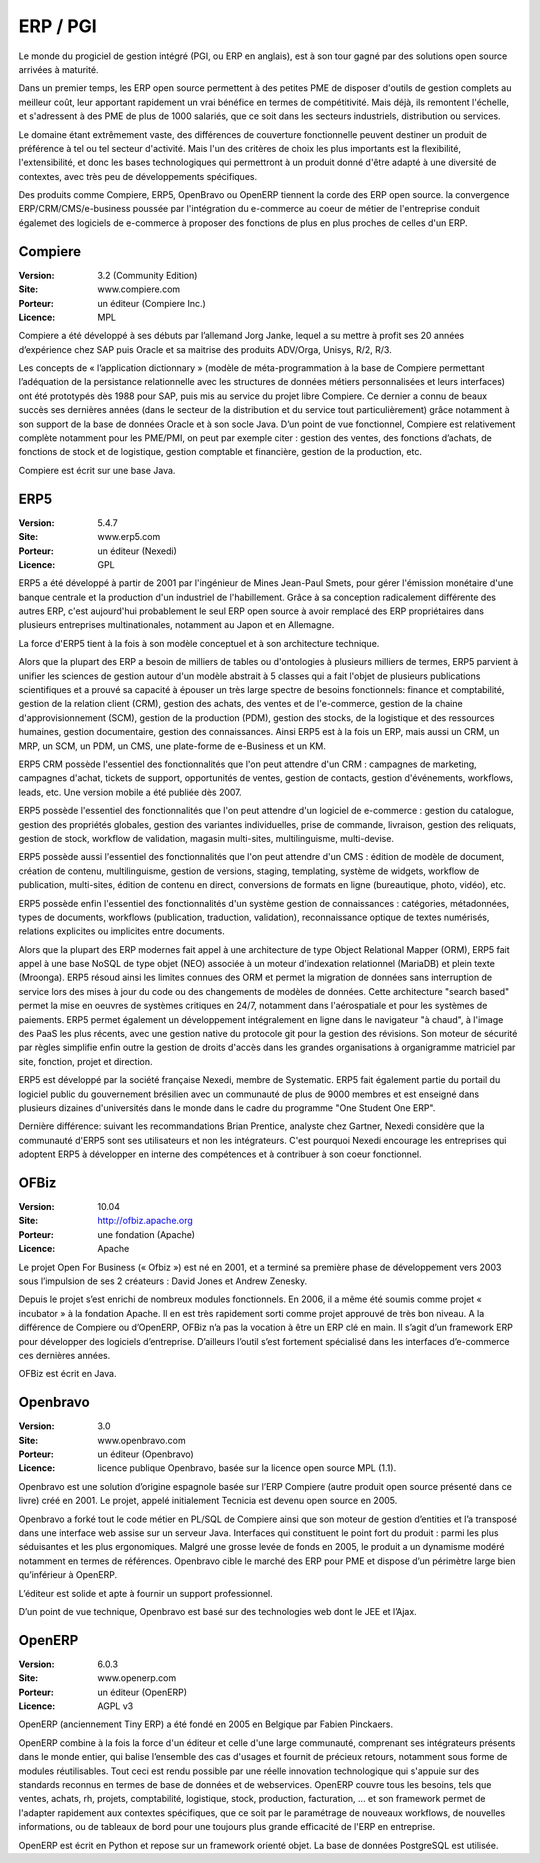 ERP / PGI
=========

Le monde du progiciel de gestion intégré (PGI, ou ERP en anglais), est à son tour gagné par des solutions open source arrivées à maturité.

Dans un premier temps, les ERP open source permettent à des petites PME de disposer d'outils de gestion complets au meilleur coût, leur apportant rapidement un vrai bénéfice en termes de compétitivité. Mais déjà, ils remontent l'échelle, et s'adressent à des PME de plus de 1000 salariés, que ce soit dans les secteurs industriels, distribution ou services.

Le domaine étant extrêmement vaste, des différences de couverture fonctionnelle peuvent destiner un produit de préférence à tel ou tel secteur d'activité. Mais l'un des critères de choix les plus importants est la flexibilité, l'extensibilité, et donc les bases technologiques qui permettront à un produit donné d'être adapté à une diversité de contextes, avec très peu de développements spécifiques.

Des produits comme Compiere, ERP5, OpenBravo ou OpenERP tiennent la corde des ERP open source. la convergence ERP/CRM/CMS/e-business poussée par l'intégration du e-commerce au coeur de métier de l'entreprise conduit égalemet des logiciels de e-commerce à proposer des fonctions de plus en plus proches de celles d'un ERP.


Compiere
--------

:Version: 3.2 (Community Edition)
:Site: www.compiere.com
:Porteur: un éditeur (Compiere Inc.)
:Licence: MPL

Compiere a été développé à ses débuts par l’allemand Jorg Janke, lequel a su mettre à profit ses 20 années d’expérience chez SAP puis Oracle et sa maitrise des produits ADV/Orga, Unisys, R/2, R/3.

Les concepts de « l’application dictionnary » (modèle de méta-programmation à la base de Compiere permettant l’adéquation de la persistance relationnelle avec les structures de données métiers personnalisées et leurs interfaces) ont été prototypés dès 1988 pour SAP, puis mis au service du projet libre Compiere. Ce dernier a connu de beaux succès ses dernières années (dans le secteur de la distribution et du service tout particulièrement) grâce notamment à son support de la base de données Oracle et à son socle Java. D’un point de vue fonctionnel, Compiere est relativement complète notamment pour les PME/PMI, on peut par exemple citer : gestion des ventes, des fonctions d’achats, de fonctions de stock et de logistique, gestion comptable et financière, gestion de la production, etc.

Compiere est écrit sur une base Java.




ERP5
----

:Version: 5.4.7
:Site: www.erp5.com
:Porteur: un éditeur (Nexedi)
:Licence: GPL

ERP5 a été développé à partir de 2001 par l'ingénieur de Mines Jean-Paul Smets, pour gérer l'émission monétaire d'une banque centrale et la production d'un industriel de l'habillement. Grâce à sa conception radicalement différente des autres ERP, c'est aujourd'hui probablement le seul ERP open source à avoir remplacé des ERP propriétaires dans plusieurs entreprises multinationales, notamment au Japon et en Allemagne.

La force d'ERP5 tient à la fois à son modèle conceptuel et à son architecture technique.

Alors que la plupart des ERP a besoin de milliers de tables ou d'ontologies à plusieurs milliers de termes, ERP5 parvient à unifier les sciences de gestion autour d'un modèle abstrait à 5 classes qui a fait l'objet de plusieurs publications scientifiques et a prouvé sa capacité à épouser un très large spectre de besoins fonctionnels:  finance et comptabilité, gestion de la relation client (CRM), gestion des achats, des ventes et de l'e-commerce, gestion de la chaine d'approvisionnement (SCM), gestion de la production (PDM), gestion des stocks, de la logistique et des ressources humaines, gestion documentaire, gestion des connaissances. Ainsi ERP5 est à la fois un ERP, mais aussi un CRM, un MRP, un SCM, un PDM, un CMS, une plate-forme de e-Business et un KM.

ERP5 CRM possède l'essentiel des fonctionnalités que l'on peut attendre d'un CRM : campagnes de marketing, campagnes d'achat, tickets de support, opportunités de ventes, gestion de contacts, gestion d'événements, workflows, leads, etc. Une version mobile a été publiée dès 2007.

ERP5 possède l'essentiel des fonctionnalités que l'on peut attendre d'un logiciel de e-commerce : gestion du catalogue, gestion des propriétés globales, gestion des variantes individuelles, prise de commande, livraison, gestion des reliquats, gestion de stock, workflow de validation, magasin multi-sites, multilinguisme, multi-devise.

ERP5 possède aussi l'essentiel des fonctionnalités que l'on peut attendre d'un CMS : édition de modèle de document, création de contenu, multilinguisme, gestion de versions, staging, templating, système de widgets, workflow de publication, multi-sites, édition de contenu en direct, conversions de formats en ligne (bureautique, photo, vidéo), etc.

ERP5 possède enfin l'essentiel des fonctionnalités d'un système gestion de connaissances : catégories, métadonnées, types de documents, workflows (publication, traduction, validation), reconnaissance optique de textes numérisés, relations explicites ou implicites entre documents.

Alors que la plupart des ERP modernes fait appel à une architecture de type Object Relational Mapper (ORM), ERP5 fait appel à une base NoSQL de type objet (NEO) associée à un moteur d'indexation relationnel (MariaDB) et plein texte (Mroonga). ERP5 résoud ainsi les limites connues des ORM et permet la migration de données sans interruption de service lors des mises à jour du code ou des changements de modèles de données. Cette architecture "search based" permet la mise en oeuvres de systèmes critiques en 24/7, notamment dans l'aérospatiale et pour les systèmes de paiements. ERP5 permet également un développement intégralement en ligne dans le navigateur "à chaud", à l'image des PaaS les plus récents, avec une gestion native du protocole git pour la gestion des révisions. Son moteur de sécurité par règles simplifie enfin outre la gestion de droits d'accès dans les grandes organisations à organigramme matriciel par site, fonction, projet et direction.

ERP5 est développé par la société française Nexedi, membre de Systematic. ERP5 fait également partie du portail du logiciel public du gouvernement brésilien avec un communauté de plus de 9000 membres et est enseigné dans plusieurs dizaines d'universités dans le monde dans le cadre du programme "One Student One ERP".

Dernière différence: suivant les recommandations Brian Prentice, analyste chez Gartner, Nexedi considère que la communauté d'ERP5 sont ses utilisateurs et non les intégrateurs. C'est pourquoi Nexedi encourage les entreprises qui adoptent ERP5 à développer en interne des compétences et à contribuer à son coeur fonctionnel.


OFBiz
-----

:Version: 10.04
:Site: http://ofbiz.apache.org
:Porteur: une fondation (Apache)
:Licence: Apache

Le projet Open For Business (« Ofbiz ») est né en 2001, et a terminé sa première phase de développement vers 2003 sous l’impulsion de ses 2 créateurs : David Jones et Andrew Zenesky.

Depuis le projet s’est enrichi de nombreux modules fonctionnels. En 2006, il a même été soumis comme projet « incubator » à la fondation Apache. Il en est très rapidement sorti comme projet approuvé de très bon niveau. A la différence de Compiere ou d’OpenERP, OFBiz n’a pas la vocation à être un ERP clé en main. Il s’agit d’un framework ERP pour développer des logiciels d’entreprise. D’ailleurs l’outil s’est fortement spécialisé dans les interfaces d’e-commerce ces dernières années.

OFBiz est écrit en Java.




Openbravo
---------

:Version: 3.0
:Site: www.openbravo.com
:Porteur: un éditeur (Openbravo)
:Licence: licence publique Openbravo, basée sur la licence open source MPL (1.1).

Openbravo est une solution d’origine espagnole basée sur l’ERP Compiere (autre produit open source présenté dans ce livre) créé en 2001. Le projet, appelé initialement Tecnicia est devenu open source en 2005.

Openbravo a forké tout le code métier en PL/SQL de Compiere ainsi que son moteur de gestion d’entities et l’a transposé dans une interface web assise sur un serveur Java. Interfaces qui constituent le point fort du produit : parmi les plus séduisantes et les plus ergonomiques. Malgré une grosse levée de fonds en 2005, le produit a un dynamisme modéré notamment en termes de références. Openbravo cible le marché des ERP pour PME et dispose d’un périmètre large bien qu’inférieur à OpenERP.

L’éditeur est solide et apte à fournir un support professionnel.

D’un point de vue technique, Openbravo est basé sur des technologies web dont le JEE et l’Ajax.




OpenERP
-------

:Version: 6.0.3
:Site: www.openerp.com
:Porteur: un éditeur (OpenERP)
:Licence: AGPL v3

OpenERP (anciennement Tiny ERP) a été fondé en 2005 en Belgique par Fabien Pinckaers.

OpenERP combine à la fois la force d'un éditeur et celle d'une large communauté, comprenant ses intégrateurs présents dans le monde entier, qui balise l’ensemble des cas d'usages et fournit de précieux retours, notamment sous forme de modules réutilisables. Tout ceci est rendu possible par une réelle innovation technologique qui s'appuie sur des standards reconnus en termes de base de données et de webservices. OpenERP couvre tous les besoins, tels que ventes, achats, rh, projets, comptabilité, logistique, stock, production, facturation, ... et son framework permet de l'adapter rapidement aux contextes spécifiques, que ce soit par le paramétrage de nouveaux workflows, de nouvelles informations, ou de tableaux de bord pour une toujours plus grande efficacité de l'ERP en entreprise.

OpenERP est écrit en Python et repose sur un framework orienté objet. La base de données PostgreSQL est utilisée.

